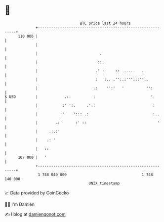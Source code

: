 * 👋

#+begin_example
                                     BTC price last 24 hours                    
                 +------------------------------------------------------------+ 
         110 000 |                                                            | 
                 |                                                            | 
                 |                            .                               | 
                 |                           ::.                              | 
                 |                          .' :     ::  .....   .            | 
                 |                          :   :.. .'':.:''':::'':.          | 
                 |                         .:    '':'   '          '':        | 
   $ USD         |            .:.          :                         '.       | 
                 |           :' ':.     .'.:                          :       | 
                 |          :'    '::: .:                             :..     | 
                 |        .:'      :' ::                                '     | 
                 |     .:.:'                                                  | 
                 |    .: '                                                    | 
                 |   ::                                                       | 
         107 000 |   '                                                        | 
                 +------------------------------------------------------------+ 
                  1 748 040 000                                  1 748 140 000  
                                         UNIX timestamp                         
#+end_example
📈 Data provided by CoinGecko

🧑‍💻 I'm Damien

✍️ I blog at [[https://www.damiengonot.com][damiengonot.com]]
